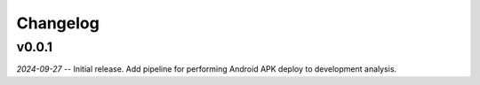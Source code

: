 Changelog
=========


v0.0.1
------

*2024-09-27* -- Initial release. Add pipeline for performing Android APK deploy to development analysis.
